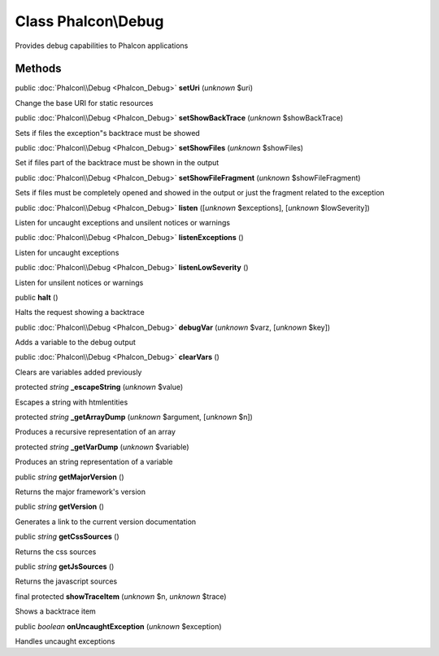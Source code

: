 Class **Phalcon\\Debug**
========================

Provides debug capabilities to Phalcon applications


Methods
-------

public :doc:`Phalcon\\Debug <Phalcon_Debug>`  **setUri** (*unknown* $uri)

Change the base URI for static resources



public :doc:`Phalcon\\Debug <Phalcon_Debug>`  **setShowBackTrace** (*unknown* $showBackTrace)

Sets if files the exception"s backtrace must be showed



public :doc:`Phalcon\\Debug <Phalcon_Debug>`  **setShowFiles** (*unknown* $showFiles)

Set if files part of the backtrace must be shown in the output



public :doc:`Phalcon\\Debug <Phalcon_Debug>`  **setShowFileFragment** (*unknown* $showFileFragment)

Sets if files must be completely opened and showed in the output or just the fragment related to the exception



public :doc:`Phalcon\\Debug <Phalcon_Debug>`  **listen** ([*unknown* $exceptions], [*unknown* $lowSeverity])

Listen for uncaught exceptions and unsilent notices or warnings



public :doc:`Phalcon\\Debug <Phalcon_Debug>`  **listenExceptions** ()

Listen for uncaught exceptions



public :doc:`Phalcon\\Debug <Phalcon_Debug>`  **listenLowSeverity** ()

Listen for unsilent notices or warnings



public  **halt** ()

Halts the request showing a backtrace



public :doc:`Phalcon\\Debug <Phalcon_Debug>`  **debugVar** (*unknown* $varz, [*unknown* $key])

Adds a variable to the debug output



public :doc:`Phalcon\\Debug <Phalcon_Debug>`  **clearVars** ()

Clears are variables added previously



protected *string*  **_escapeString** (*unknown* $value)

Escapes a string with htmlentities



protected *string*  **_getArrayDump** (*unknown* $argument, [*unknown* $n])

Produces a recursive representation of an array



protected *string*  **_getVarDump** (*unknown* $variable)

Produces an string representation of a variable



public *string*  **getMajorVersion** ()

Returns the major framework's version



public *string*  **getVersion** ()

Generates a link to the current version documentation



public *string*  **getCssSources** ()

Returns the css sources



public *string*  **getJsSources** ()

Returns the javascript sources



final protected  **showTraceItem** (*unknown* $n, *unknown* $trace)

Shows a backtrace item



public *boolean*  **onUncaughtException** (*unknown* $exception)

Handles uncaught exceptions



